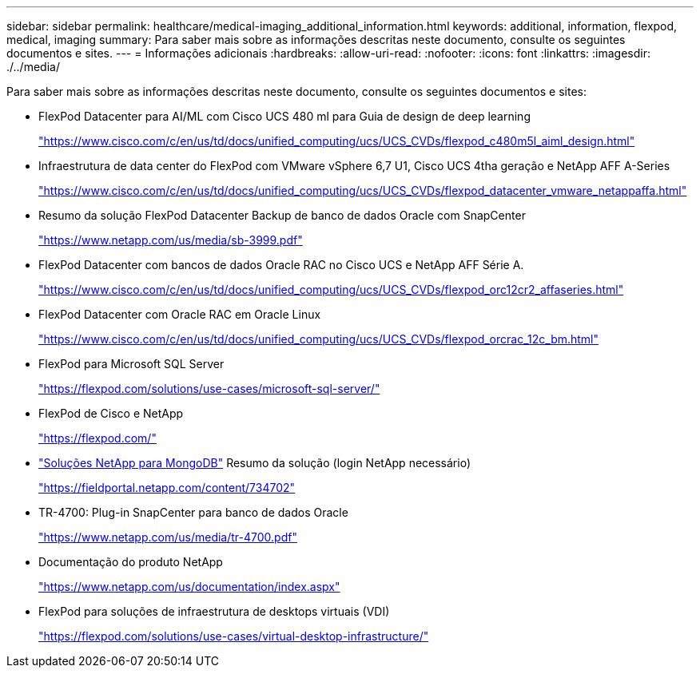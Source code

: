 ---
sidebar: sidebar 
permalink: healthcare/medical-imaging_additional_information.html 
keywords: additional, information, flexpod, medical, imaging 
summary: Para saber mais sobre as informações descritas neste documento, consulte os seguintes documentos e sites. 
---
= Informações adicionais
:hardbreaks:
:allow-uri-read: 
:nofooter: 
:icons: font
:linkattrs: 
:imagesdir: ./../media/


[role="lead"]
Para saber mais sobre as informações descritas neste documento, consulte os seguintes documentos e sites:

* FlexPod Datacenter para AI/ML com Cisco UCS 480 ml para Guia de design de deep learning
+
https://www.cisco.com/c/en/us/td/docs/unified_computing/ucs/UCS_CVDs/flexpod_c480m5l_aiml_design.html["https://www.cisco.com/c/en/us/td/docs/unified_computing/ucs/UCS_CVDs/flexpod_c480m5l_aiml_design.html"^]

* Infraestrutura de data center do FlexPod com VMware vSphere 6,7 U1, Cisco UCS 4tha geração e NetApp AFF A-Series
+
https://www.cisco.com/c/en/us/td/docs/unified_computing/ucs/UCS_CVDs/flexpod_datacenter_vmware_netappaffa.html["https://www.cisco.com/c/en/us/td/docs/unified_computing/ucs/UCS_CVDs/flexpod_datacenter_vmware_netappaffa.html"^]

* Resumo da solução FlexPod Datacenter Backup de banco de dados Oracle com SnapCenter
+
https://www.netapp.com/pdf.html?item=/media/16973-sb-3999pdf.pdf["https://www.netapp.com/us/media/sb-3999.pdf"^]

* FlexPod Datacenter com bancos de dados Oracle RAC no Cisco UCS e NetApp AFF Série A.
+
https://www.cisco.com/c/en/us/td/docs/unified_computing/ucs/UCS_CVDs/flexpod_orc12cr2_affaseries.html["https://www.cisco.com/c/en/us/td/docs/unified_computing/ucs/UCS_CVDs/flexpod_orc12cr2_affaseries.html"^]

* FlexPod Datacenter com Oracle RAC em Oracle Linux
+
https://www.cisco.com/c/en/us/td/docs/unified_computing/ucs/UCS_CVDs/flexpod_orcrac_12c_bm.html["https://www.cisco.com/c/en/us/td/docs/unified_computing/ucs/UCS_CVDs/flexpod_orcrac_12c_bm.html"^]

* FlexPod para Microsoft SQL Server
+
https://flexpod.com/solutions/use-cases/microsoft-sql-server/["https://flexpod.com/solutions/use-cases/microsoft-sql-server/"^]

* FlexPod de Cisco e NetApp
+
https://flexpod.com/["https://flexpod.com/"^]

* https://fieldportal.netapp.com/content/734702["Soluções NetApp para MongoDB"^] Resumo da solução (login NetApp necessário)
+
https://fieldportal.netapp.com/content/734702["https://fieldportal.netapp.com/content/734702"^]

* TR-4700: Plug-in SnapCenter para banco de dados Oracle
+
https://www.netapp.com/pdf.html?item=/media/12403-tr4700pdf.pdf["https://www.netapp.com/us/media/tr-4700.pdf"^]

* Documentação do produto NetApp
+
https://www.netapp.com/us/documentation/index.aspx["https://www.netapp.com/us/documentation/index.aspx"^]

* FlexPod para soluções de infraestrutura de desktops virtuais (VDI)
+
https://flexpod.com/solutions/use-cases/virtual-desktop-infrastructure/["https://flexpod.com/solutions/use-cases/virtual-desktop-infrastructure/"^]


